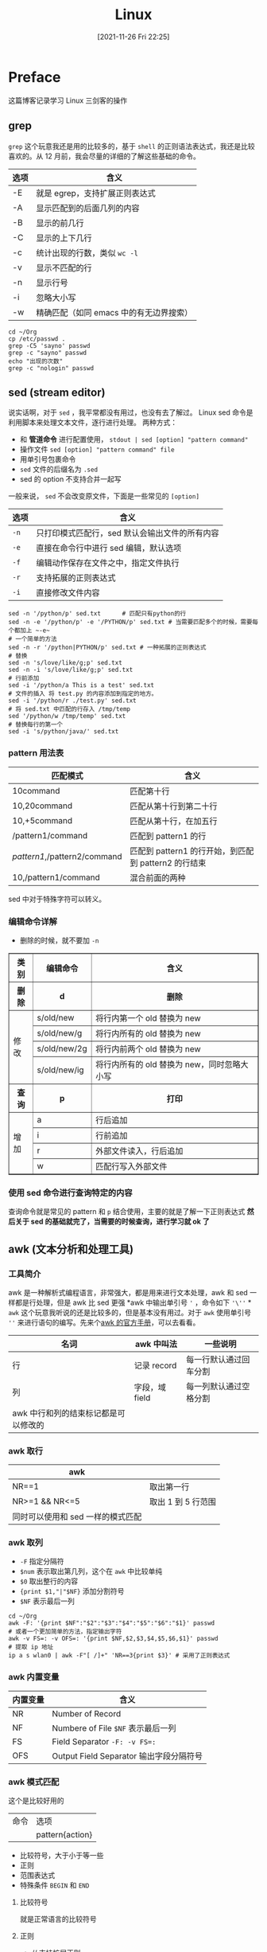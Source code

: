 #+TITLE: Linux
#+DATE: [2021-11-26 Fri 22:25]
#+STARTUP: show2levels
* Preface
这篇博客记录学习 Linux 三剑客的操作
#+begin_export html
<!-- more -->
#+end_export
** grep
~grep~ 这个玩意我还是用的比较多的，基于 =shell= 的正则语法表达式，我还是比较喜欢的。从 12 月前，我会尽量的详细的了解这些基础的命令。
| 选项 | 含义                                    |
|------+-----------------------------------------|
| -E   | 就是 egrep，支持扩展正则表达式          |
| -A   | 显示匹配到的后面几列的内容              |
| -B   | 显示的前几行                            |
| -C   | 显示的上下几行                          |
| -c   | 统计出现的行数，类似 ~wc -l~            |
| -v   | 显示不匹配的行                          |
| -n   | 显示行号                                |
| -i   | 忽略大小写                              |
| -w   | 精确匹配（如同 emacs 中的有无边界搜索） |
#+begin_src shell
cd ~/Org
cp /etc/passwd .
grep -C5 'sayno' passwd
grep -c "sayno" passwd
echo "出现的次数"
grep -c "nologin" passwd
#+end_src

#+RESULTS:
| systemd-timesync:x:977:977:systemd                 | Time                      | Synchronization:/:/usr/bin/nologin        |
| systemd-coredump:x:976:976:systemd                 | Core                      | Dumper:/:/usr/bin/nologin                 |
| uuidd:x:68:68::/:/usr/bin/nologin                  |                           |                                           |
| avahi:x:975:975:Avahi                              | mDNS/DNS-SD               | daemon:/:/usr/bin/nologin                 |
| dhcpcd:x:974:974:dhcpcd                            | privilege                 | separation:/:/usr/bin/nologin             |
| sayno:x:1000:984::/home/sayno:/usr/bin/zsh         |                           |                                           |
| polkitd:x:102:102:PolicyKit                        | daemon:/:/usr/bin/nologin |                                           |
| rtkit:x:133:133:RealtimeKit:/proc:/usr/bin/nologin |                           |                                           |
| nvidia-persistenced:x:143:143:NVIDIA               | Persistence               | Daemon:/:/usr/bin/nologin                 |
| lightdm:x:973:973:Light                            | Display                   | Manager:/var/lib/lightdm:/usr/bin/nologin |
| git:x:972:972:git                                  | daemon                    | user:/:/usr/bin/git-shell                 |
| 1                                                  |                           |                                           |
| 出现的次数                                         |                           |                                           |
| 21                                                 |                           |                                           |

** sed (stream editor)<<sed>>
说实话啊，对于 =sed= ，我平常都没有用过，也没有去了解过。
Linux sed 命令是利用脚本来处理文本文件，逐行进行处理。
两种方式：
- 和 *管道命令* 进行配置使用， =stdout | sed [option] "pattern command"=
- 操作文件 =sed [option] "pattern command" file=
- 用单引号包裹命令
- =sed= 文件的后缀名为 ~.sed~
- sed 的 option 不支持合并一起写
一般来说， =sed= 不会改变原文件，下面是一些常见的 ~[option]~
| 选项 | 含义                                           |
|------+------------------------------------------------|
| ~-n~ | 只打印模式匹配行，sed 默认会输出文件的所有内容 |
| ~-e~ | 直接在命令行中进行 sed 编辑，默认选项          |
| ~-f~ | 编辑动作保存在文件之中，指定文件执行           |
| ~-r~ | 支持拓展的正则表达式                           |
| ~-i~ | 直接修改文件内容                               |
#+begin_src shell
sed -n '/python/p' sed.txt 		# 匹配只有python的行
sed -n -e '/python/p' -e '/PYTHON/p' sed.txt # 当需要匹配多个的时候，需要每个都加上 ~-e~
# 一个简单的方法
sed -n -r '/python|PYTHON/p' sed.txt # 一种拓展的正则表达式
# 替换
sed -n 's/love/like/g;p' sed.txt
sed -n -i 's/love/like/g;p' sed.txt
# 行前添加
sed -i '/python/a This is a test' sed.txt
# 文件的插入 将 test.py 的内容添加到指定的地方。
sed -i '/python/r ./test.py' sed.txt
# 将 sed.txt 中匹配的行存入 /tmp/temp
sed '/python/w /tmp/temp' sed.txt
# 替换每行的第一个
sed -i 's/python/java/' sed.txt
#+end_src
*** pattern 用法表
| 匹配模式                     | 含义                                                 |
|------------------------------+------------------------------------------------------|
| 10command                    | 匹配第十行                                          |
| 10,20command                 | 匹配从第十行到第二十行                               |
| 10,+5command                 | 匹配从第十行，在加五行                               |
| /pattern1/command            | 匹配到 pattern1 的行                                 |
| /pattern1/,/pattern2/command | 匹配到 pattern1 的行开始，到匹配到 pattern2 的行结束 |
| 10,/pattern1/command         | 混合前面的两种                                              |
sed 中对于特殊字符可以转义。
*** 编辑命令详解
- 删除的时候，就不要加 =-n=
#+BEGIN_EXPORT html
<table border="1">
  <tr>
    <th>类别</th>
    <th>编辑命令</th>
    <th>含义</th>
  </tr>
  <tr>
    <th>删除</th>
	<th>d</th>
	<th>删除</th>
  </tr>
  <tr>
    <td rowspan="4">修改</td>
    <td>s/old/new</td>
    <td>将行内第一个 old 替换为 new</td>
  </tr>
  <tr>
    <td>s/old/new/g</td>
    <td>将行内所有的 old 替换为 new</td>
  </tr>
  <tr>
    <td>s/old/new/2g</td>
    <td>将行内前两个 old 替换为 new</td>
  </tr>
  <tr>
    <td>s/old/new/ig</td>
    <td>将行内所有的 old 替换为 new，同时忽略大小写</td>
  </tr>
  <tr>
    <th>查询</th>
    <th>p</th>
    <th>打印</th>
  </tr>
  <tr>
    <td rowspan=4>增加</td>
	<td>a</td>
	<td>行后追加</td>
  </tr>
  <tr>
    <td>i</td>
	<td>行前追加</td>
  </tr>
  <tr>
    <td>r</td>
	<td>外部文件读入，行后追加</td>
  </tr>
  <tr>
    <td>w</td>
	<td>匹配行写入外部文件</td>
  </tr>
</table>
#+end_export
*** 使用 sed 命令进行查询特定的内容
查询命令就是常见的 pattern 和 =p= 结合使用，主要的就是了解一下正则表达式
*然后关于 sed 的基础就完了，当需要的时候查询，进行学习就 ok 了*
** awk (文本分析和处理工具)
*** 工具简介
awk 是一种解析式编程语言，非常强大，都是用来进行文本处理，awk 和 sed 一样都是行处理，但是 awk 比 sed 更强
*awk 中输出单引号 ~'~ ，命令如下 ~'\''~ *
~awk~ 这个玩意我听说的还是比较多的，但是基本没有用过。对于 ~awk~ 使用单引号 =''= 来进行语句的编写。先来个[[https://www.gnu.org/software/gawk/manual/gawk.html#Foreword3][awk 的官方手册]]，可以去看看。
| 名词                                 | awk 中叫法     | 一些说明               |
|--------------------------------------+----------------+------------------------|
| 行                                   | 记录 record    | 每一行默认通过回车分割 |
| 列                                   | 字段，域 field | 每一列默认通过空格分割 |
| awk 中行和列的结束标记都是可以修改的 |                |                        |
*** awk 取行
| awk                               |                    |
|-----------------------------------+--------------------|
| NR==1                             | 取出第一行         |
| NR>=1 && NR<=5                    | 取出 1 到 5 行范围 |
| 同时可以使用和 sed 一样的模式匹配 |                    |
*** awk 取列
- ~-F~ 指定分隔符
- ~$num~ 表示取出第几列，这个在 ~awk~ 中比较单纯
- ~$0~ 取出整行的内容
- ~{print $1,"|"$NF}~ 添加分割符号
- ~$NF~ 表示最后一列
#+begin_src shell
cd ~/Org
awk -F: '{print $NF":"$2":"$3":"$4":"$5":"$6":"$1}' passwd
# 或者一个更加简单的方法，指定输出字符
awk -v FS=: -v OFS=: '{print $NF,$2,$3,$4,$5,$6,$1}' passwd
# 提取 ip 地址
ip a s wlan0 | awk -F"[ /]+" 'NR==3{print $3}' # 采用了正则表达式
#+end_src

#+RESULTS:
| /bin/bash:x:0:0::/root:root                        |                            |                                    |                      |
| /usr/bin/nologin:x:1:1::/:bin                      |                            |                                    |                      |
| /usr/bin/nologin:x:2:2::/:daemon                   |                            |                                    |                      |
| /usr/bin/nologin:x:8:12::/var/spool/mail:mail      |                            |                                    |                      |
| /usr/bin/nologin:x:14:11::/srv/ftp:ftp             |                            |                                    |                      |
| /usr/bin/nologin:x:33:33::/srv/http:http           |                            |                                    |                      |
| /usr/bin/nologin:x:65534:65534:Nobody:/:nobody     |                            |                                    |                      |
| /usr/bin/nologin:x:81:81:System                    | Message                    | Bus:/:dbus                         |                      |
| /usr/bin/nologin:x:981:981:systemd                 | Journal                    | Remote:/:systemd-journal-remote    |                      |
| /usr/bin/nologin:x:980:980:systemd                 | Network                    | Management:/:systemd-network       |                      |
| /usr/bin/nologin:x:979:979:systemd                 | Userspace                  | OOM                                | Killer:/:systemd-oom |
| /usr/bin/nologin:x:978:978:systemd                 | Resolver:/:systemd-resolve |                                    |                      |
| /usr/bin/nologin:x:977:977:systemd                 | Time                       | Synchronization:/:systemd-timesync |                      |
| /usr/bin/nologin:x:976:976:systemd                 | Core                       | Dumper:/:systemd-coredump          |                      |
| /usr/bin/nologin:x:68:68::/:uuidd                  |                            |                                    |                      |
| /usr/bin/nologin:x:975:975:Avahi                   | mDNS/DNS-SD                | daemon:/:avahi                     |                      |
| /usr/bin/nologin:x:974:974:dhcpcd                  | privilege                  | separation:/:dhcpcd                |                      |
| /usr/bin/zsh:x:1000:984::/home/sayno:sayno         |                            |                                    |                      |
| /usr/bin/nologin:x:102:102:PolicyKit               | daemon:/:polkitd           |                                    |                      |
| /usr/bin/nologin:x:133:133:RealtimeKit:/proc:rtkit |                            |                                    |                      |
| /usr/bin/nologin:x:143:143:NVIDIA                  | Persistence                | Daemon:/:nvidia-persistenced       |                      |
| /usr/bin/nologin:x:973:973:Light                   | Display                    | Manager:/var/lib/lightdm:lightdm   |                      |
| /usr/bin/git-shell:x:972:972:git                   | daemon                     | user:/:git                         |                      |
| /usr/bin/nologin:x:140:140:usbmux                  | user:/:usbmux              |                                    |                      |

*** awk 内置变量
| 内置变量 | 含义                                    |
|----------+-----------------------------------------|
| NR       | Number of Record                        |
| NF       | Numbere of File ~$NF~ 表示最后一列      |
| FS       | Field Separator ~-F: -v FS=:~           |
| OFS      | Output Field Separator 输出字段分隔符号 |

*** awk 模式匹配
这个是比较好用的
| 命令 | 选项            |
|      | pattern{action} |
 - 比较符号，大于小于等一些
 - 正则
 - 范围表达式
 - 特殊条件 =BEGIN= 和 =END=
**** 比较符号
就是正常语言的比较符号
**** 正则
- // 支持扩展正则
- awk 可以精确到某一列，或者某一列不包含某些部分 (这个比较流弊)
  1. =~= 包含
  2. =!~= 不包含
| 正则              | awk 正则     |
|-------------------+--------------|
| ~^~ 匹配行开头    | 某一列的开头 |
| ~$~ 匹配行结尾    | 某一列的结尾 |
| ~^$~ 表示匹配空行 | 匹配空列     |
#+begin_src shell
cd ~/Org
# 匹配第三列以 2 开头的行，并且打印出第一列、第三列和最后一列
awk -F: -v OFS=: '$3~/^2/{print $1,$3,$NF}' passwd
#+end_src

#+RESULTS:
: daemon:2:/usr/bin/nologin
**** 表示范围
和 [[sed][sed]] 类似的范围匹配
1. ~/start/,/end/~ 比较常用，和 sed 的模式匹配比较的常见
2. ~NR=1,NR=5~ 从第 1 行开始，到第 5 行结束，类似 ~sed -n '1,5p'~
**** 特殊模式
| 模式    | 含义                                | 应用场景                                                         |
|---------+-------------------------------------+------------------------------------------------------------------|
| BEGIN{} | 里面的内容会在 awk 读取文件之前执行 | 简单的统计，不涉及读取文件 or 制作表头文件                       |
| END{}   | 里面的内容会在 awk 读取文件之后执行 | awk 进行统计，使用 END 进行输出（这个比较常用） 主要还是用来统计 |
常见的统计，求和和累加，例子在下面
#+begin_src shell
# 统计有多少空行
awk 'BEGIN{print "文件的空行为"}/^$/{i++}END{print i}' test.txt
awk 'BEGIN{print "文件的空行为"}/^$/{i++}END{print i}' Linux.org
#+end_src

#+RESULTS:
| 文件的空行为 |
|           21 |
| 文件的空行为 |
|           15 |

#+begin_src shell
# awk 求和
seq 110 | awk '{sum=sum+$1}END{print sum}'
#+end_src

#+RESULTS:
: 6105
**** awk 数组
1. 统计日志：统计每个 ip 出现的次数等
2. 累加求和：每个 ip 消耗的流量
|                  | shell 数组                       | awk 数组                                  |
|------------------+----------------------------------+-------------------------------------------|
| 形式             | ~array[0]=oldboy array[1]=dalao~ | ~array[0]=oldbor array[1]=dalao~          |
| 使用             | ~echo ${array[0]} ${array[1]}~   | ~print array[0] array[1]~                 |
| 批量输出数组内容 | 按照 shell 的 for 循环操作       | awk 中的 for 循环比较的特殊，获取的是下标 |
#+begin_src shell
awk 'BEGIN{a[0]="oldboy";a[1]="dalao";a[2]=123;for(i in a)
	print i, a[i]}'
#+end_src

#+RESULTS:
| 0 | oldboy |
| 1 | dalao  |
| 2 | 123    |

#+begin_src shell
awk 'BEGIN{a[0]=oldboy;a[1]=dalao;print a[0],a[1]}'
awk 'BEGIN{a[0]="oldboy";a[1]="dalao";print a[0],a[1]}'
#+end_src

#+RESULTS:
|        |       |
| oldboy | dalao |

*一个很重要的知识，shell 中只要是字母就是被识别为变量，所以设置字符串需要加上 ~""~ *
#+begin_src shell
# 统计域名
cat -n url.txt
# 先使用 awk 查询有几个
awk -F"[/.]+" '{print $2}' url.txt
# 构建数组来存储
awk -F"[/.]+" '{array[$2]++}END{for(i in array) print i, array[i]}' url.txt # 从这里又学到新的累加的方法
# array[]++ 中括号内部就是需要统计的东西
# 查询字体，这条命令在 org 结果生成表格不怎么好看，终端就看的比较清楚
# fc-list | grep "Sarasa" | awk -F":"  '{print $2,$3}' | awk -F"," -vOFS=" | " '{print $1,$2}' | awk -F" style=" -vOFS=" | " 'BEGIN{print "| font","font","sytle |"}{print "| "$1,$2" |"}' |

#+end_src

#+RESULTS:
| 1    | https://www.etiantian.org/index.html  |
| 2    | https://www.etiantian.org/1.html      |
| 3    | https://post.etiantian.org/index.html |
| 4    | https://mp3.etiantian.org/index.html  |
| 5    | https://www.etiantian.org/3.html      |
| 6    | https://post.etiantian.org/2.html     |
| www  |                                       |
| www  |                                       |
| post |                                       |
| mp3  |                                       |
| www  |                                       |
| post |                                       |
| www  | 3                                     |
| mp3  | 1                                     |
| post | 2                                     |
**** awk 循环与判断
***** for 循环
#+begin_src shell
# awk 中的 for 循环
# 这是一种常用的循环
awk 'BEGIN{for(i=1;i<10;i++)
	sum+=i;
 print sum
 }'
# 想要循环里面有多个语句，使用 {} 包裹就行
awk 'BEGIN{
for(i=1;i<10;i++){
	sum+=i;
	print sum
	}
}'
# 还有就是专用于数组的循环，获取的是下标
awk 'BEGIN{a[0]="oldboy";a[1]="dalao";a[2]=1532;for(i in a) print i,a[i]}'
#+end_src

#+RESULTS:
| 45 |        |
|  1 |        |
|  3 |        |
|  6 |        |
| 10 |        |
| 15 |        |
| 21 |        |
| 28 |        |
| 36 |        |
| 45 |        |
|  0 | oldboy |
|  1 | dalao  |
|  2 | 1532   |
***** if 判断
#+begin_src shell
df -h | awk -F"[ %]+" 'NR>1{if($5>1) print $1"'\'s' Disk not enough"}'
#+end_src

#+RESULTS:
| /dev/sda3's | Disk | not | enough |
| tmpfs's     | Disk | not | enough |
| /dev/sda4's | Disk | not | enough |
#+begin_src shell
echo I am a handsome man and welcome to xiangtan |
	awk '{for(i=1;i<=NF;i++)
	 if (length($i)>5)
	  print $i "'\'s' length more than five";
	 else
	  print $i "'\'s' length less than five"}'
#+end_src

#+RESULTS:
| I's        | length | less | than | five |
| am's       | length | less | than | five |
| a's        | length | less | than | five |
| handsome's | length | more | than | five |
| man's      | length | less | than | five |
| and's      | length | less | than | five |
| welcome's  | length | more | than | five |
| to's       | length | less | than | five |
| xiangtan's | length | more | than | five |
** ASCII 码
对于 ASCII 码，可谓是耳熟能详，只有 128 个字符，但是我老是不清楚，今天在看《计算机网络原理》的时候又看到 =SOH= 和 =EOT= 这两个 ASCII 码，所以，就花了点时间来了解一下
#+begin_src python
for i, j in enumerate(range(128)):
    print(i, chr(j), sep="|")
#+end_src
这个小代码，可以输出所有的 ASCII 码，自己运行后可以看见， =0~31 和 127= 都是不可见字符，总共 32 个不可见字符。更多详情可以查看 [[https://zh.wikipedia.org/wiki/ASCII][wikipedia]]。对于 python 文件，不在开头加上 ~#!/usr/bin/python~ ，就是
=unicode= 文件，加上之后，就是 =ASCII= 文件。加上执行权限之后，就可以在 =terminal= 中执行了，这就是所谓的 python 脚本。（纯文本文件就是 ASCII 文件？我查不到）(就是)
回车符（CR）和换行符（LF）是文本文件用于标记换行的控制字符（字节码）
1. CR = Carriage Return，回车符号（\r，十六进制 ascii 码为0x0D，十进制 ascii 码为13），用于将鼠标移动到行首，并不前进至下一行。
2. LF = Line Feed，换行符号（ \n, 十六进制 ascii 码为 0x0A，十进制 ascii 码为10）。
3. 不同的系统中，换行使用的 ASCII 码是不同的
   1. Linux :: ~LF~
   2. Windows :: ~CRLF~
   3. Mac :: ~CR~
4. 真有意思，三种主流系统，三种换行方式
